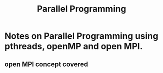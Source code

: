 #+title: Parallel Programming

* Notes on Parallel Programming using pthreads, openMP and open MPI.


** open MPI concept covered
